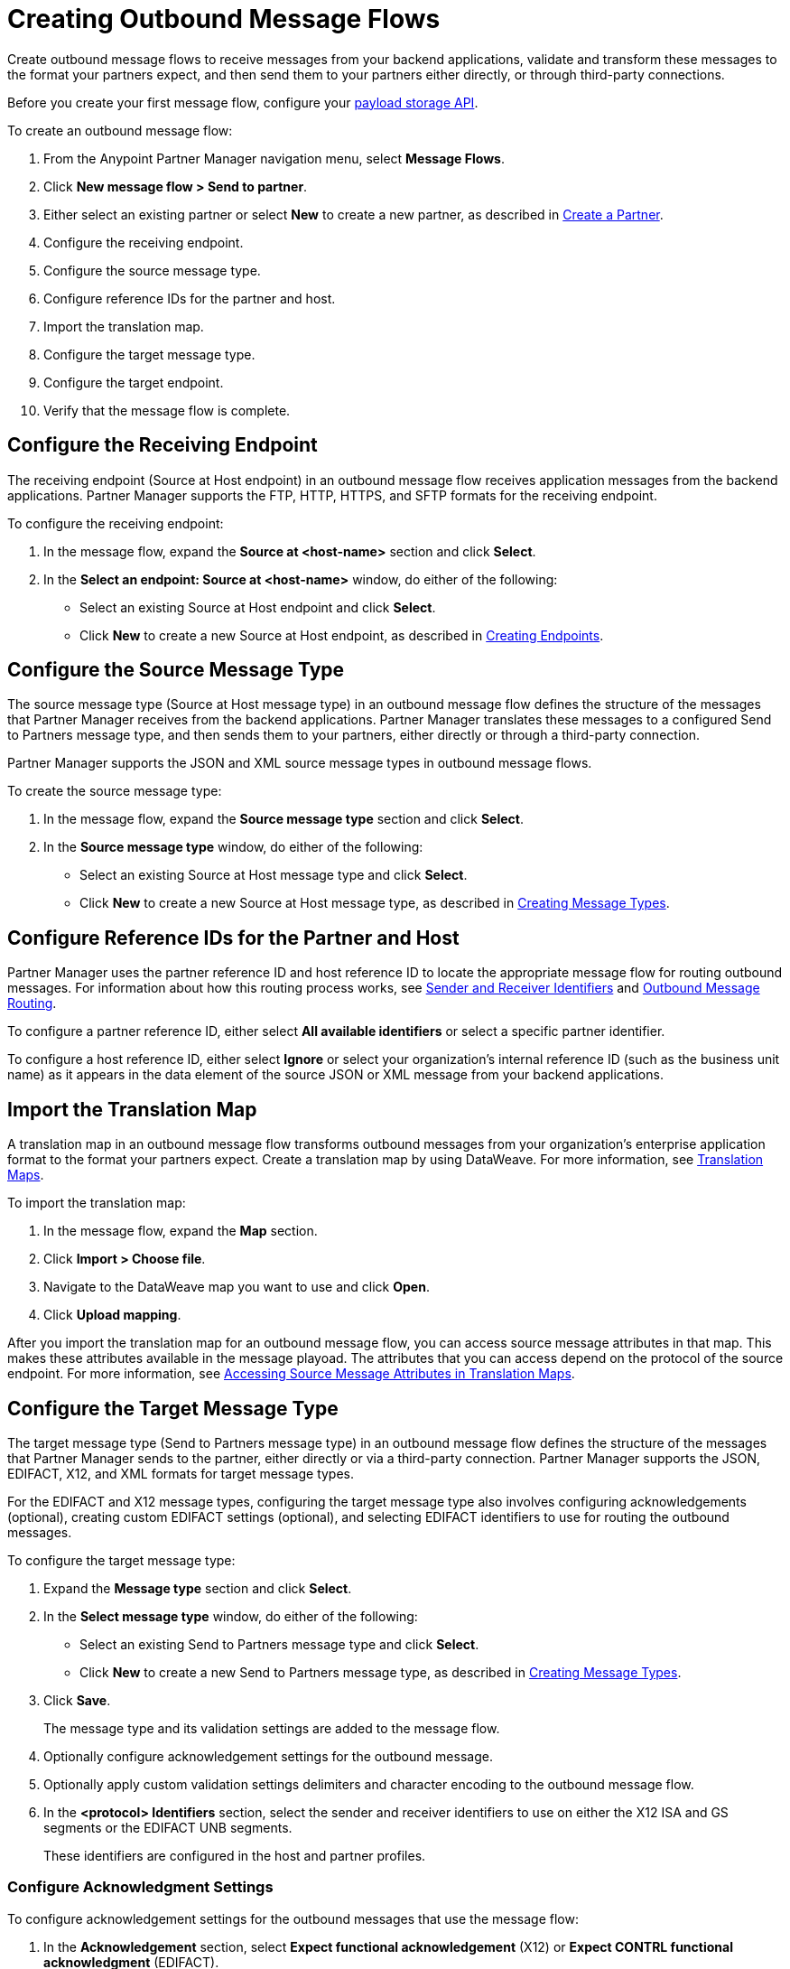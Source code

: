 = Creating Outbound Message Flows

Create outbound message flows to receive messages from your backend applications, validate and transform these messages to the format your partners expect, and then send them to your partners either directly, or through third-party connections.

Before you create your first message flow, configure your xref:setup-payload-storage-API.adoc[payload storage API].

To create an outbound message flow:

. From the Anypoint Partner Manager navigation menu, select *Message Flows*.
. Click *New message flow > Send to partner*.
. Either select an existing partner or select *New* to create a new partner, as described in xref:create-partner.adoc#[Create a Partner].
. Configure the receiving endpoint.
. Configure the source message type.
. Configure reference IDs for the partner and host.
. Import the translation map.
. Configure the target message type.
. Configure the target endpoint.
. Verify that the message flow is complete.

[[source-at-host-endpoint]]
== Configure the Receiving Endpoint

The receiving endpoint (Source at Host endpoint) in an outbound message flow receives application messages from the backend applications. Partner Manager supports the FTP, HTTP, HTTPS, and SFTP formats for the receiving endpoint.

To configure the receiving endpoint:

. In the message flow, expand the *Source at <host-name>* section and click *Select*.
. In the *Select an endpoint: Source at <host-name>* window, do either of the following:
* Select an existing Source at Host endpoint and click *Select*.
* Click *New* to create a new Source at Host endpoint, as described in xref:create-endpoint.adoc[Creating Endpoints].

[[source-message-type]]
== Configure the Source Message Type

The source message type (Source at Host message type) in an outbound message flow defines the structure of the messages that Partner Manager receives from the backend applications. Partner Manager translates these messages to a configured Send to Partners message type, and then sends them to your partners, either directly or through a third-party connection.

Partner Manager supports the JSON and XML source message types in outbound message flows.

To create the source message type:

. In the message flow, expand the *Source message type* section and click *Select*.
. In the *Source message type* window, do either of the following:
* Select an existing Source at Host message type and click *Select*.
* Click *New* to create a new Source at Host message type, as described in xref:partner-manager-create-message-type.adoc[Creating Message Types].

[[reference-ids]]
== Configure Reference IDs for the Partner and Host

Partner Manager uses the partner reference ID and host reference ID to locate the appropriate message flow for routing outbound messages. For information about how this routing process works, see xref:partner-manager-identifiers.adoc[Sender and Receiver Identifiers] and xref:outbound-message-routing.adoc[Outbound Message Routing].

To configure a partner reference ID, either select *All available identifiers* or select a specific partner identifier.

To configure a host reference ID, either select *Ignore* or select your organization's internal reference ID (such as the business unit name) as it appears in the data element of the source JSON or XML message from your backend applications.

[[translation-map]]
== Import the Translation Map

A translation map in an outbound message flow transforms outbound messages from your organization's enterprise application format to the format your partners expect. Create a translation map by using DataWeave. For more information, see xref:partner-manager-maps.adoc[Translation Maps].

To import the translation map:

. In the message flow, expand the *Map* section.
. Click *Import > Choose file*.
. Navigate to the DataWeave map you want to use and click *Open*.
. Click *Upload mapping*.

After you import the translation map for an outbound message flow, you can access source message attributes in that map. This makes these attributes available in the message playoad. The attributes that you can access depend on the protocol of the source endpoint. For more information, see xref:access-source-message-attributes.adoc[Accessing Source Message Attributes in Translation Maps]. 

[[send-to-partner-message-type]]
== Configure the Target Message Type

The target message type (Send to Partners message type) in an outbound message flow defines the structure of the messages that Partner Manager sends to the partner, either directly or via a third-party connection. Partner Manager supports the JSON, EDIFACT, X12, and XML formats for target message types.

For the EDIFACT and X12 message types, configuring the target message type also involves configuring acknowledgements (optional), creating custom EDIFACT settings (optional), and selecting EDIFACT identifiers to use for routing the outbound messages.

To configure the target message type:

. Expand the *Message type* section and click *Select*.
. In the *Select message type* window, do either of the following:
* Select an existing Send to Partners message type and click *Select*.
* Click *New* to create a new Send to Partners message type, as described in xref:partner-manager-create-message-type.adoc[Creating Message Types].
. Click *Save*.
+
The message type and its validation settings are added to the message flow.
. Optionally configure acknowledgement settings for the outbound message.
. Optionally apply custom validation settings delimiters and character encoding to the outbound message flow.
. In the *<protocol> Identifiers* section, select the sender and receiver identifiers to use on either the X12 ISA and GS segments or the EDIFACT UNB segments.
+
These identifiers are configured in the host and partner profiles.

=== Configure Acknowledgment Settings

To configure acknowledgement settings for the outbound messages that use the message flow:

. In the *Acknowledgement* section, select *Expect functional acknowledgement* (X12) or *Expect CONTRL functional acknowledgment* (EDIFACT).
. Do either of the following:
* Select an existing endpoint at which to receive your partner's acknowledgement transaction.
* Click *New* to create a new endpoint, as described in xref:create-endpoint.adoc[Creating Endpoints].
. In the *Mark overdue after* field, accept the default value of *24 Hours* or configure when you want the outbound transaction to be marked as overdue for an acknowledgement, according to the SLAs you have with your trading partner.

=== Optionally Apply Custom Validation Settings to EDIFACT and X12 Endpoints

By default, Partner Manager uses the EDIFACT or X12 send settings configured for the partner or third-party connection for message validation, delimiters, and character encoding.

To apply custom validation settings and delimiters to the outbound message flow, follow these steps:

. In the *EDIFACT Settings* section, select either *Custom X12 settings* or *Custom EDIFACT settings* and provide custom configuration values.
. In the *<protocol> Identifiers* section, select the sender and receiver identifiers to use on either the X12 ISA and GS segments or the EDIFACT UNB segments.
+
These identifiers are configured in the host and partner profiles.

[[send-to-partner-endpoint]]
== Configure the Target Endpoint

The Target endpoint (Send to Partners endpoint) is the target endpoint to which transformed messages are sent to partners, either directly or via third-party connections. Use a third-party-owned Send to Partners endpoint for partners that use a third-party connection.

Partner Manager supports the EDIFACT and X12 protocols for Send to Partners endpoints.

To configure the target endpoint:

. In the message flow, expand the *Send to <partner>* section and click *Select*.
. Do either of the following:
* Select an existing Send to Partners endpoint and click *Select*.
+
You can select any previously configured Send to Partners endpoints owned by the host, the partner for whom the message flow is configured, or a third-party connection.
+
* Click *New* to create a new Send to Partners endpoint, as described in xref:create-endpoint.adoc[Creating Endpoints].

If you selected AS2 as the protocol and there is no certificate associated with the partner or third-party profile, import the certificate of the partner or third-party connection that owns the endpoint.

== Verify That the Message Flow Is Complete

Partner Manager dynamically validates the message flow configuration elements as you complete them and displays a green checkmark next to each of the validated elements. After you verify the configurations, you are ready to deploy the message flow.

== See Also

* xref:outbound-message-flows.adoc[Outbound Message Flows]
* xref:outbound-message-routing.adoc[Outbound Message Routing]
* xref:deploy-message-flows.adoc[Deploying and Testing Message Flows]
* xref:manage-message-flows.adoc[Modifying Message Flow Settings]
